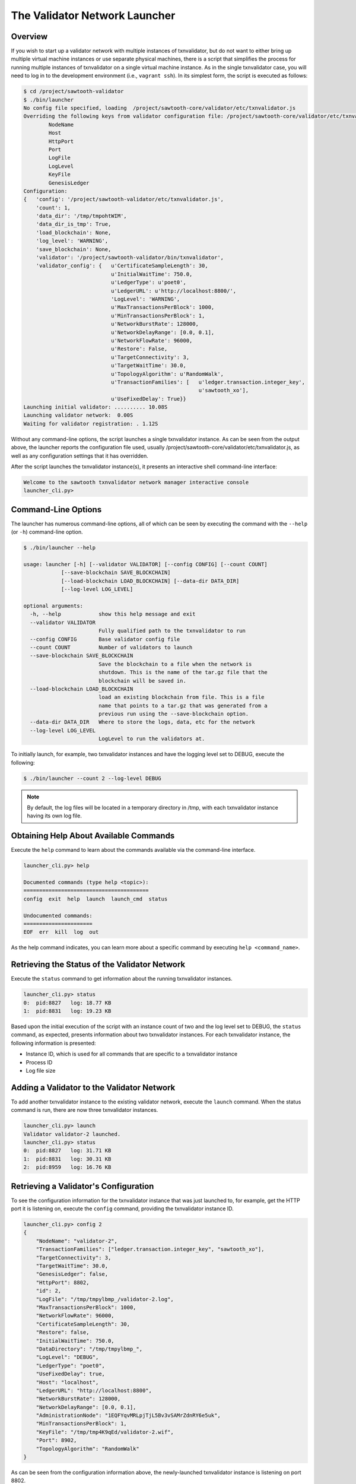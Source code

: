 ******************************
The Validator Network Launcher
******************************

Overview
--------

If you wish to start up a validator network with multiple instances of
txnvalidator, but do not want to either bring up multiple virtual machine
instances or use separate physical machines, there is a script that simplifies
the process for running multiple instances of txnvalidator on a single virtual
machine instance.  As in the single txnvalidator case, you will need to log in
to the development environment (i.e., ``vagrant ssh``).  In its simplest form,
the script is executed as follows:

.. code-block:: console

    $ cd /project/sawtooth-validator
    $ ./bin/launcher
    No config file specified, loading  /project/sawtooth-core/validator/etc/txnvalidator.js
    Overriding the following keys from validator configuration file: /project/sawtooth-core/validator/etc/txnvalidator.js
            NodeName
            Host
            HttpPort
            Port
            LogFile
            LogLevel
            KeyFile
            GenesisLedger
    Configuration:
    {   'config': '/project/sawtooth-validator/etc/txnvalidator.js',
        'count': 1,
        'data_dir': '/tmp/tmpohtWIM',
        'data_dir_is_tmp': True,
        'load_blockchain': None,
        'log_level': 'WARNING',
        'save_blockchain': None,
        'validator': '/project/sawtooth-validator/bin/txnvalidator',
        'validator_config': {   u'CertificateSampleLength': 30,
                                u'InitialWaitTime': 750.0,
                                u'LedgerType': u'poet0',
                                u'LedgerURL': u'http://localhost:8800/',
                                'LogLevel': 'WARNING',
                                u'MaxTransactionsPerBlock': 1000,
                                u'MinTransactionsPerBlock': 1,
                                u'NetworkBurstRate': 128000,
                                u'NetworkDelayRange': [0.0, 0.1],
                                u'NetworkFlowRate': 96000,
                                u'Restore': False,
                                u'TargetConnectivity': 3,
                                u'TargetWaitTime': 30.0,
                                u'TopologyAlgorithm': u'RandomWalk',
                                u'TransactionFamilies': [   u'ledger.transaction.integer_key',
                                                            u'sawtooth_xo'],
                                u'UseFixedDelay': True}}
    Launching initial validator: .......... 10.08S
    Launching validator network:  0.00S
    Waiting for validator registration: . 1.12S

Without any command-line options, the script launches a single txnvalidator
instance.  As can be seen from the output above, the launcher reports the
configuration file used, usually
/project/sawtooth-core/validator/etc/txnvalidator.js, as well as any configuration
settings that it has overridden.

After the script launches the txnvalidator instance(s), it presents an
interactive shell command-line interface:

.. code-block:: console

    Welcome to the sawtooth txnvalidator network manager interactive console
    launcher_cli.py>

Command-Line Options
--------------------

The launcher has numerous command-line options, all of which can be seen by
executing the command with the ``--help`` (or ``-h``) command-line option.

.. code-block:: console

    $ ./bin/launcher --help

    usage: launcher [-h] [--validator VALIDATOR] [--config CONFIG] [--count COUNT]
                [--save-blockchain SAVE_BLOCKCHAIN]
                [--load-blockchain LOAD_BLOCKCHAIN] [--data-dir DATA_DIR]
                [--log-level LOG_LEVEL]

    optional arguments:
      -h, --help            show this help message and exit
      --validator VALIDATOR
                            Fully qualified path to the txnvalidator to run
      --config CONFIG       Base validator config file
      --count COUNT         Number of validators to launch
      --save-blockchain SAVE_BLOCKCHAIN
                            Save the blockchain to a file when the network is
                            shutdown. This is the name of the tar.gz file that the
                            blockchain will be saved in.
      --load-blockchain LOAD_BLOCKCHAIN
                            load an existing blockchain from file. This is a file
                            name that points to a tar.gz that was generated from a
                            previous run using the --save-blockchain option.
      --data-dir DATA_DIR   Where to store the logs, data, etc for the network
      --log-level LOG_LEVEL
                            LogLevel to run the validators at.

To initially launch, for example, two txnvalidator instances and have the
logging level set to DEBUG, execute the following:

.. code-block:: console

    $ ./bin/launcher --count 2 --log-level DEBUG

.. note::

    By default, the log files will be located in a temporary directory in /tmp,
    with each txnvalidator instance having its own log file.

Obtaining Help About Available Commands
---------------------------------------

Execute the ``help`` command to learn about the commands available via the
command-line interface.

.. code-block:: console

    launcher_cli.py> help

    Documented commands (type help <topic>):
    ========================================
    config  exit  help  launch  launch_cmd  status

    Undocumented commands:
    ======================
    EOF  err  kill  log  out

As the help command indicates, you can learn more about a specific command by
executing ``help <command_name>``.

Retrieving the Status of the Validator Network
----------------------------------------------

Execute the ``status`` command to get information about the running
txnvalidator instances.

.. code-block:: console

    launcher_cli.py> status
    0:  pid:8827   log: 18.77 KB
    1:  pid:8831   log: 19.23 KB

Based upon the initial execution of the script with an instance count of two
and the log level set to DEBUG, the ``status`` command, as expected, presents
information about two txnvalidator instances.  For each txnvalidator instance,
the following information is presented:

* Instance ID, which is used for all commands that are specific to a txnvalidator instance
* Process ID
* Log file size

Adding a Validator to the Validator Network
-------------------------------------------

To add another txnvalidator instance to the existing validator network, execute
the ``launch`` command.  When the status command is run, there are now three
txnvalidator instances.

.. code-block:: console

    launcher_cli.py> launch
    Validator validator-2 launched.
    launcher_cli.py> status
    0:  pid:8827   log: 31.71 KB
    1:  pid:8831   log: 30.31 KB
    2:  pid:8959   log: 16.76 KB

Retrieving a Validator's Configuration
--------------------------------------

To see the configuration information for the txnvalidator instance that was
just launched to, for example, get the HTTP port it is listening on, execute
the ``config`` command, providing the txnvalidator instance ID.

.. code-block:: console

    launcher_cli.py> config 2
    {
        "NodeName": "validator-2",
        "TransactionFamilies": ["ledger.transaction.integer_key", "sawtooth_xo"],
        "TargetConnectivity": 3,
        "TargetWaitTime": 30.0,
        "GenesisLedger": false,
        "HttpPort": 8802,
        "id": 2,
        "LogFile": "/tmp/tmpylbmp_/validator-2.log",
        "MaxTransactionsPerBlock": 1000,
        "NetworkFlowRate": 96000,
        "CertificateSampleLength": 30,
        "Restore": false,
        "InitialWaitTime": 750.0,
        "DataDirectory": "/tmp/tmpylbmp_",
        "LogLevel": "DEBUG",
        "LedgerType": "poet0",
        "UseFixedDelay": true,
        "Host": "localhost",
        "LedgerURL": "http://localhost:8800",
        "NetworkBurstRate": 128000,
        "NetworkDelayRange": [0.0, 0.1],
        "AdministrationNode": "1EQFYqvMRLpjTjL5Bv3vSAMrZdnRY6e5uk",
        "MinTransactionsPerBlock": 1,
        "KeyFile": "/tmp/tmp4K9qEd/validator-2.wif",
        "Port": 8902,
        "TopologyAlgorithm": "RandomWalk"
    }

As can be seen from the configuration information above, the newly-launched
txnvalidator instance is listening on port 8802.

Viewing a Validator's Log File
------------------------------

To view the log file for a txnvalidator instance, navigate to the data
directory, which can either be specified as a command-line parameter to the
script, or can be obtained by executing the config command for a particular
txnvalidator instance.  Alternatively, execute the ``log`` command for a
particular txnvalidator instance:

.. code-block:: console

    launcher_cli.py> log 2
    [21:10:14, 10, validator_cli] CONFIG: TransactionFamilies = ['ledger.transaction.integer_key', 'sawtooth_xo']
    [21:10:14, 10, validator_cli] CONFIG: TargetConnectivity = 3
    <numerous lines removed>
    [21:10:14, 20, connect_message] received connect confirmation from node validator-0
    [21:10:14, 20, node] enabling node 16rgLPPvsGdbCkanmfWnXo8RQxjKVYyHoQ
    [21:10:15, 10, gossip_core] clean up processing 1 unacked packets

Removing a Validator from the Validator Network
-----------------------------------------------

To remove a txnvalidator instance from the validator network, execute the
``kill`` command, providing its instance ID.  For example, to remove the
txnvalidator instance that was just launched, execute the following:

.. code-block:: console

    launcher_cli.py> kill 2
    Validator validator-2 killed.

Tearing Down the Validator Network
----------------------------------

To tear down the validator network, execute the ``exit`` command.  It will take
care of stopping each of the txnvalidator instances as well as cleaning up any
temporary files/directories that were created.

.. code-block:: console

    launcher_cli.py> exit
    Sending shutdown message to validators: : ... 0.04S
    Giving validators time to shutdown: : .......... 10.02S
    Killing 2 intransigent validators: : ... 0.00S
    Cleaning temp data store /tmp/tmpylbmp_
